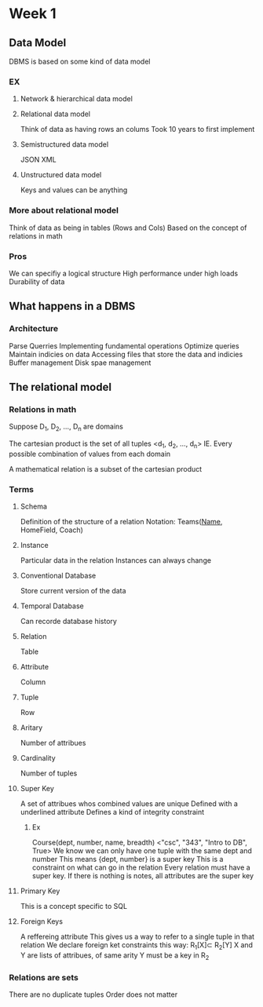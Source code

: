* Week 1
** Data Model
   DBMS is based on some kind of data model
***   EX
**** Network & hierarchical data model
**** Relational data model
     Think of data as having rows an colums
     Took 10 years to first implement
**** Semistructured data model
     JSON
     XML
**** Unstructured data model
     Keys and values can be anything
*** More about relational model
    Think of data as being in tables (Rows and Cols)
    Based on the concept of relations in math

*** Pros
    We can specifiy a logical structure
    High performance under high loads
    Durability of data
** What happens in a DBMS
*** Architecture
    Parse Querries
    Implementing fundamental operations
    Optimize queries
    Maintain indicies on data
    Accessing files that store the data and indicies
    Buffer management
    Disk spae management
** The relational model
*** Relations in math
    Suppose D_1, D_2, ..., D_n are domains

    The cartesian product is the set of all tuples <d_1, d_2, ..., d_n>
    IE. Every possible combination of values from each domain

    A mathematical relation is a subset of the cartesian product
*** Terms
**** Schema
     Definition of the structure of a relation
     Notation: Teams(_Name_, HomeField, Coach)
**** Instance
     Particular data in the relation
     Instances can always change
**** Conventional Database
     Store current version of the data
**** Temporal Database
     Can recorde database history
**** Relation
     Table
**** Attribute
     Column
**** Tuple
     Row
**** Aritary
     Number of attribues
**** Cardinality
     Number of tuples
**** Super Key
     A set of attribues whos combined values are unique
     Defined with a underlined attribute
     Defines a kind of integrity constraint
***** Ex
      Course(dept, number, name, breadth)
      <"csc", "343", "Intro to DB", True>
     We know we can only have one tuple with the same dept and number
     This means {dept, number} is a super key
     This is a constraint on what can go in the relation
     Every relation must have a super key. If there is nothing is notes, all attributes are the super key
**** Primary Key
     This is a concept specific to SQL
**** Foreign Keys
     A reffereing attribute
     This gives us a way to refer to a single tuple in that relation
     We declare foreign ket constraints this way: R_{1}[X]\sub R_{2}[Y]
     X and Y are lists of attribues, of same arity
     Y must be a key in R_2 

*** Relations are sets
    There are no duplicate tuples
    Order does not matter
    
